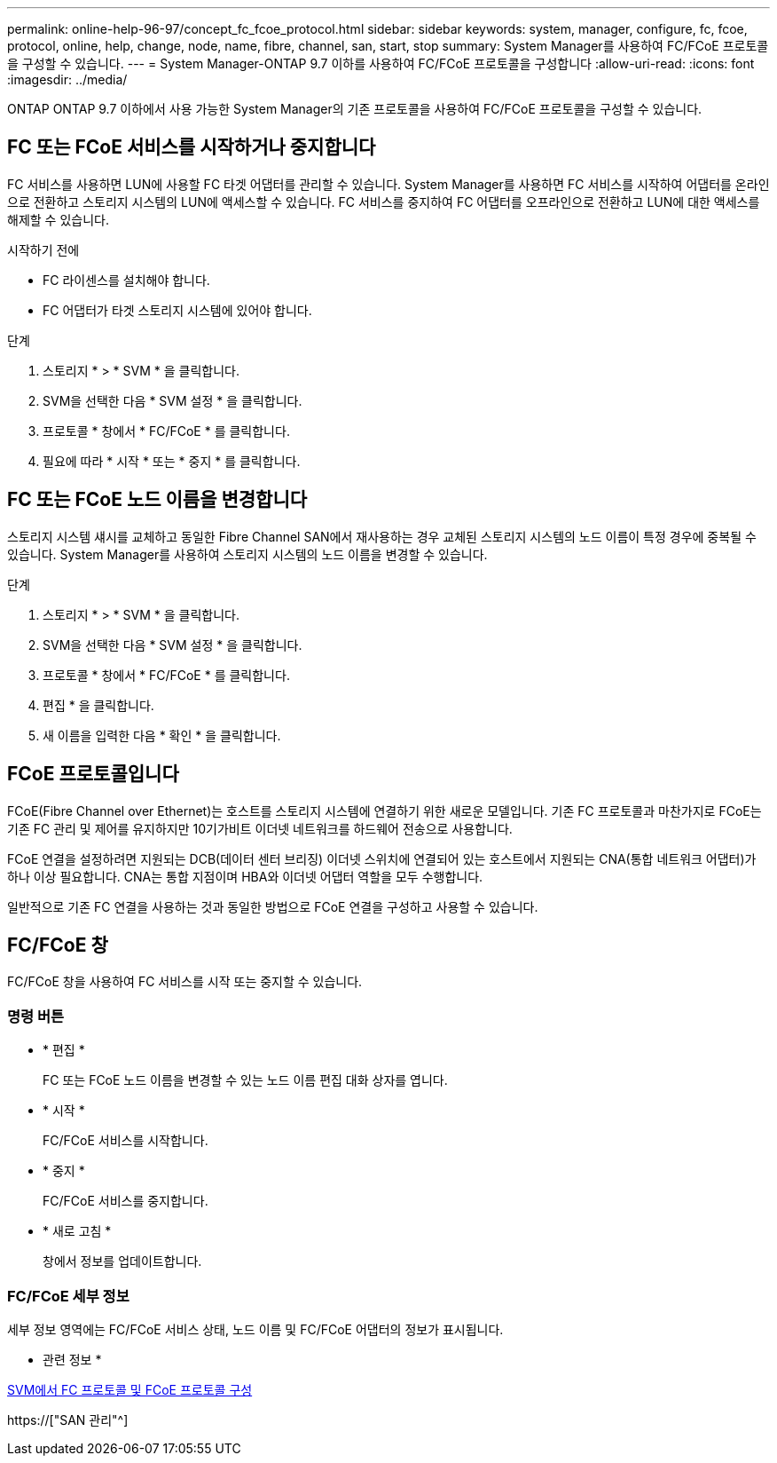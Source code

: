 ---
permalink: online-help-96-97/concept_fc_fcoe_protocol.html 
sidebar: sidebar 
keywords: system, manager, configure, fc, fcoe, protocol, online, help, change, node, name, fibre, channel, san, start, stop 
summary: System Manager를 사용하여 FC/FCoE 프로토콜을 구성할 수 있습니다. 
---
= System Manager-ONTAP 9.7 이하를 사용하여 FC/FCoE 프로토콜을 구성합니다
:allow-uri-read: 
:icons: font
:imagesdir: ../media/


[role="lead"]
ONTAP ONTAP 9.7 이하에서 사용 가능한 System Manager의 기존 프로토콜을 사용하여 FC/FCoE 프로토콜을 구성할 수 있습니다.



== FC 또는 FCoE 서비스를 시작하거나 중지합니다

FC 서비스를 사용하면 LUN에 사용할 FC 타겟 어댑터를 관리할 수 있습니다. System Manager를 사용하면 FC 서비스를 시작하여 어댑터를 온라인으로 전환하고 스토리지 시스템의 LUN에 액세스할 수 있습니다. FC 서비스를 중지하여 FC 어댑터를 오프라인으로 전환하고 LUN에 대한 액세스를 해제할 수 있습니다.

.시작하기 전에
* FC 라이센스를 설치해야 합니다.
* FC 어댑터가 타겟 스토리지 시스템에 있어야 합니다.


.단계
. 스토리지 * > * SVM * 을 클릭합니다.
. SVM을 선택한 다음 * SVM 설정 * 을 클릭합니다.
. 프로토콜 * 창에서 * FC/FCoE * 를 클릭합니다.
. 필요에 따라 * 시작 * 또는 * 중지 * 를 클릭합니다.




== FC 또는 FCoE 노드 이름을 변경합니다

스토리지 시스템 섀시를 교체하고 동일한 Fibre Channel SAN에서 재사용하는 경우 교체된 스토리지 시스템의 노드 이름이 특정 경우에 중복될 수 있습니다. System Manager를 사용하여 스토리지 시스템의 노드 이름을 변경할 수 있습니다.

.단계
. 스토리지 * > * SVM * 을 클릭합니다.
. SVM을 선택한 다음 * SVM 설정 * 을 클릭합니다.
. 프로토콜 * 창에서 * FC/FCoE * 를 클릭합니다.
. 편집 * 을 클릭합니다.
. 새 이름을 입력한 다음 * 확인 * 을 클릭합니다.




== FCoE 프로토콜입니다

FCoE(Fibre Channel over Ethernet)는 호스트를 스토리지 시스템에 연결하기 위한 새로운 모델입니다. 기존 FC 프로토콜과 마찬가지로 FCoE는 기존 FC 관리 및 제어를 유지하지만 10기가비트 이더넷 네트워크를 하드웨어 전송으로 사용합니다.

FCoE 연결을 설정하려면 지원되는 DCB(데이터 센터 브리징) 이더넷 스위치에 연결되어 있는 호스트에서 지원되는 CNA(통합 네트워크 어댑터)가 하나 이상 필요합니다. CNA는 통합 지점이며 HBA와 이더넷 어댑터 역할을 모두 수행합니다.

일반적으로 기존 FC 연결을 사용하는 것과 동일한 방법으로 FCoE 연결을 구성하고 사용할 수 있습니다.



== FC/FCoE 창

FC/FCoE 창을 사용하여 FC 서비스를 시작 또는 중지할 수 있습니다.



=== 명령 버튼

* * 편집 *
+
FC 또는 FCoE 노드 이름을 변경할 수 있는 노드 이름 편집 대화 상자를 엽니다.

* * 시작 *
+
FC/FCoE 서비스를 시작합니다.

* * 중지 *
+
FC/FCoE 서비스를 중지합니다.

* * 새로 고침 *
+
창에서 정보를 업데이트합니다.





=== FC/FCoE 세부 정보

세부 정보 영역에는 FC/FCoE 서비스 상태, 노드 이름 및 FC/FCoE 어댑터의 정보가 표시됩니다.

* 관련 정보 *

xref:task_configuring_fc_fcoe_protocol_on_svms.adoc[SVM에서 FC 프로토콜 및 FCoE 프로토콜 구성]

https://["SAN 관리"^]
